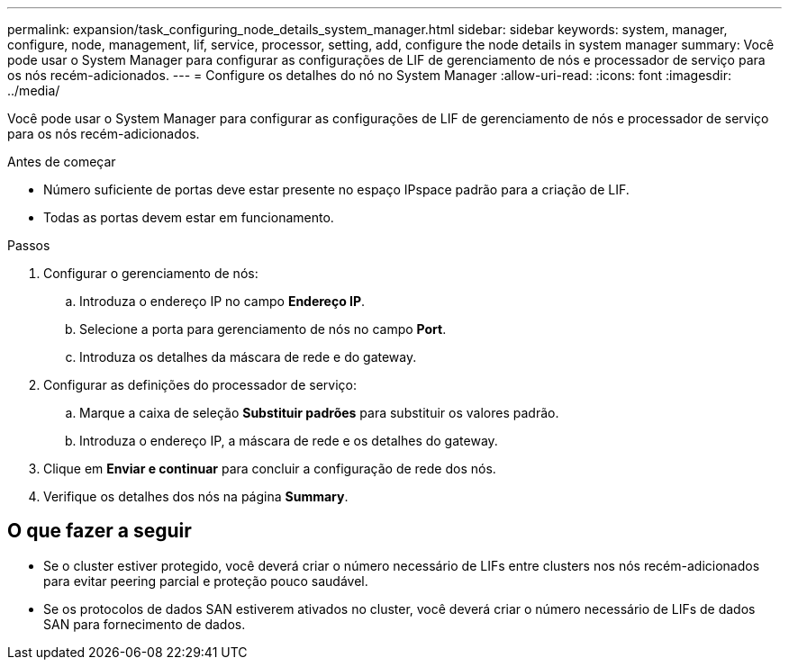 ---
permalink: expansion/task_configuring_node_details_system_manager.html 
sidebar: sidebar 
keywords: system, manager, configure, node, management, lif, service, processor, setting, add, configure the node details in system manager 
summary: Você pode usar o System Manager para configurar as configurações de LIF de gerenciamento de nós e processador de serviço para os nós recém-adicionados. 
---
= Configure os detalhes do nó no System Manager
:allow-uri-read: 
:icons: font
:imagesdir: ../media/


[role="lead"]
Você pode usar o System Manager para configurar as configurações de LIF de gerenciamento de nós e processador de serviço para os nós recém-adicionados.

.Antes de começar
* Número suficiente de portas deve estar presente no espaço IPspace padrão para a criação de LIF.
* Todas as portas devem estar em funcionamento.


.Passos
. Configurar o gerenciamento de nós:
+
.. Introduza o endereço IP no campo *Endereço IP*.
.. Selecione a porta para gerenciamento de nós no campo *Port*.
.. Introduza os detalhes da máscara de rede e do gateway.


. Configurar as definições do processador de serviço:
+
.. Marque a caixa de seleção *Substituir padrões* para substituir os valores padrão.
.. Introduza o endereço IP, a máscara de rede e os detalhes do gateway.


. Clique em *Enviar e continuar* para concluir a configuração de rede dos nós.
. Verifique os detalhes dos nós na página *Summary*.




== O que fazer a seguir

* Se o cluster estiver protegido, você deverá criar o número necessário de LIFs entre clusters nos nós recém-adicionados para evitar peering parcial e proteção pouco saudável.
* Se os protocolos de dados SAN estiverem ativados no cluster, você deverá criar o número necessário de LIFs de dados SAN para fornecimento de dados.

